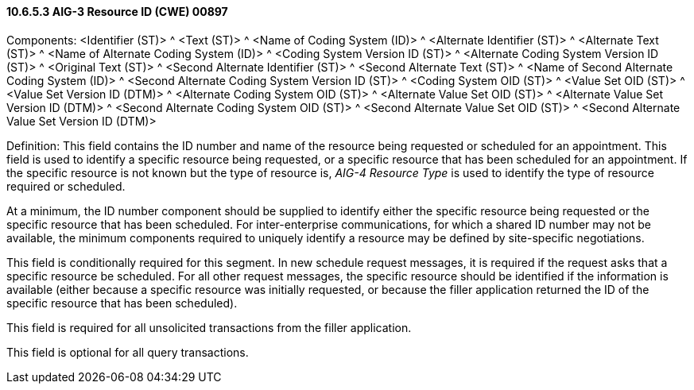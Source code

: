 ==== 10.6.5.3 AIG-3 Resource ID (CWE) 00897

Components: <Identifier (ST)> ^ <Text (ST)> ^ <Name of Coding System (ID)> ^ <Alternate Identifier (ST)> ^ <Alternate Text (ST)> ^ <Name of Alternate Coding System (ID)> ^ <Coding System Version ID (ST)> ^ <Alternate Coding System Version ID (ST)> ^ <Original Text (ST)> ^ <Second Alternate Identifier (ST)> ^ <Second Alternate Text (ST)> ^ <Name of Second Alternate Coding System (ID)> ^ <Second Alternate Coding System Version ID (ST)> ^ <Coding System OID (ST)> ^ <Value Set OID (ST)> ^ <Value Set Version ID (DTM)> ^ <Alternate Coding System OID (ST)> ^ <Alternate Value Set OID (ST)> ^ <Alternate Value Set Version ID (DTM)> ^ <Second Alternate Coding System OID (ST)> ^ <Second Alternate Value Set OID (ST)> ^ <Second Alternate Value Set Version ID (DTM)>

Definition: This field contains the ID number and name of the resource being requested or scheduled for an appointment. This field is used to identify a specific resource being requested, or a specific resource that has been scheduled for an appointment. If the specific resource is not known but the type of resource is, _AIG-4 Resource Type_ is used to identify the type of resource required or scheduled.

At a minimum, the ID number component should be supplied to identify either the specific resource being requested or the specific resource that has been scheduled. For inter-enterprise communications, for which a shared ID number may not be available, the minimum components required to uniquely identify a resource may be defined by site-specific negotiations.

This field is conditionally required for this segment. In new schedule request messages, it is required if the request asks that a specific resource be scheduled. For all other request messages, the specific resource should be identified if the information is available (either because a specific resource was initially requested, or because the filler application returned the ID of the specific resource that has been scheduled).

This field is required for all unsolicited transactions from the filler application.

This field is optional for all query transactions.

